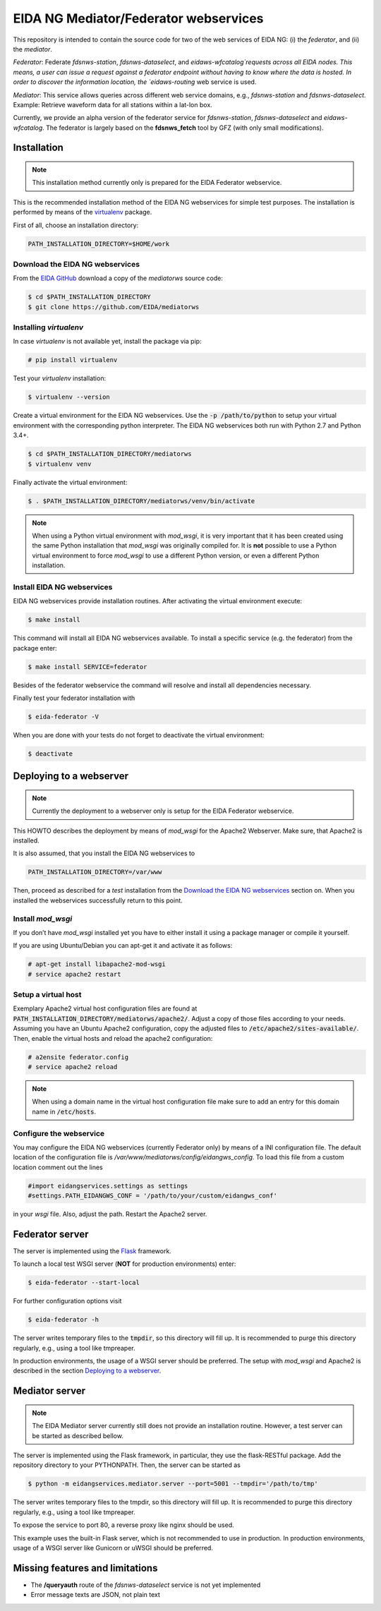 **************************************
EIDA NG Mediator/Federator webservices
**************************************

This repository is intended to contain the source code for two of the web
services of EIDA NG: (i) the *federator*, and (ii) the *mediator*.

*Federator*: Federate `fdsnws-station`, `fdsnws-dataselect`, and 
`eidaws-wfcatalog`requests across all EIDA nodes. This means, a user can issue 
a request against a federator endpoint without having to know where the data is 
hosted. In order to discover the information location, the `eidaws-routing` web 
service is used.

*Mediator*: This service allows queries across different web service domains, 
e.g., `fdsnws-station` and `fdsnws-dataselect`. Example: Retrieve waveform data
for all stations within a lat-lon box.

Currently, we provide an alpha version of the federator service for
`fdsnws-station`, `fdsnws-dataselect` and `eidaws-wfcatalog`. The federator is
largely based on the **fdsnws_fetch** tool by GFZ (with only small
modifications).

Installation
============

.. note::

  This installation method currently only is prepared for the EIDA Federator
  webservice. 

This is the recommended installation method of the EIDA NG webservices for
simple test purposes. The installation is performed by means of the
`virtualenv <https://pypi.python.org/pypi/virtualenv>`_ package.

First of all, choose an installation directory:

.. code::

  PATH_INSTALLATION_DIRECTORY=$HOME/work

Download the EIDA NG webservices
--------------------------------

From the `EIDA GitHub <https://github.com/EIDA/mediatorws>`_ download a copy of
the *mediatorws* source code:

.. code::

  $ cd $PATH_INSTALLATION_DIRECTORY
  $ git clone https://github.com/EIDA/mediatorws


Installing *virtualenv*
-----------------------

In case *virtualenv* is not available yet, install the package via pip:

.. code::

  # pip install virtualenv

Test your *virtualenv* installation:

.. code::

  $ virtualenv --version

Create a virtual environment for the EIDA NG webservices. Use the :code:`-p
/path/to/python` to setup your virtual environment with the corresponding
python interpreter. The EIDA NG webservices both run with Python 2.7 and Python
3.4+.

.. code::

  $ cd $PATH_INSTALLATION_DIRECTORY/mediatorws
  $ virtualenv venv

Finally activate the virtual environment:

.. code::

  $ . $PATH_INSTALLATION_DIRECTORY/mediatorws/venv/bin/activate

.. note::

  When using a Python virtual environment with *mod_wsgi*, it is very important
  that it has been created using the same Python installation that *mod_wsgi*
  was originally compiled for. It is **not** possible to use a Python virtual
  environment to force *mod_wsgi* to use a different Python version, or even a
  different Python installation.

Install EIDA NG webservices
---------------------------

EIDA NG webservices provide installation routines. After activating the virtual
environment execute:

.. code::

  $ make install

This command will install all EIDA NG webservices available. To install a
specific service (e.g. the federator) from the package enter:

.. code::

  $ make install SERVICE=federator

Besides of the federator webservice the command will resolve and install all
dependencies necessary.

Finally test your federator installation with

.. code::

  $ eida-federator -V

When you are done with your tests do not forget to deactivate the virtual
environment:

.. code::

  $ deactivate


Deploying to a webserver
========================

.. note::

  Currently the deployment to a webserver only is setup for the EIDA Federator
  webservice.

This HOWTO describes the deployment by means of *mod_wsgi* for the Apache2
Webserver. Make sure, that Apache2 is installed. 

It is also assumed, that you install the EIDA NG webservices to 

.. code::

  PATH_INSTALLATION_DIRECTORY=/var/www

Then, proceed as described for a *test* installation from the `Download the
EIDA NG webservices`_ section on. When
you installed the webservices successfully return to this point.

Install *mod_wsgi*
------------------

If you don’t have *mod_wsgi* installed yet you have to either install it using
a package manager or compile it yourself.

If you are using Ubuntu/Debian you can apt-get it and activate it as follows:

.. code::

  # apt-get install libapache2-mod-wsgi
  # service apache2 restart

Setup a virtual host
--------------------

Exemplary Apache2 virtual host configuration files are found at
:code:`PATH_INSTALLATION_DIRECTORY/mediatorws/apache2/`. Adjust a copy of those
files according to your needs. Assuming you have an Ubuntu Apache2
configuration, copy the adjusted files to :code:`/etc/apache2/sites-available/`.
Then, enable the virtual hosts and reload the apache2 configuration:

.. code::

  # a2ensite federator.config
  # service apache2 reload

.. note::

  When using a domain name in the virtual host configuration file make sure to
  add an entry for this domain name in :code:`/etc/hosts`.
  
Configure the webservice 
------------------------

You may configure the EIDA NG webservices (currently Federator only) by means
of a INI configuration file. The default location of the configuration file is
`/var/www/mediatorws/config/eidangws_config`. To load this file from a custom
location comment out the lines 

.. code:: python

  #import eidangservices.settings as settings
  #settings.PATH_EIDANGWS_CONF = '/path/to/your/custom/eidangws_conf'

in your *wsgi* file. Also, adjust the path. Restart the Apache2 server.

.. todo:
  
  (damb): To be tested.

Federator server
================

The server is implemented using the `Flask <http://flask.pocoo.org/>`_
framework.

To launch a local test WSGI server (**NOT** for production environments) enter:

.. code::

  $ eida-federator --start-local

For further configuration options visit

.. code::

  $ eida-federator -h

The server writes temporary files to the :code:`tmpdir`, so this directory will
fill up. It is recommended to purge this directory regularly, e.g., using a
tool like tmpreaper.

In production environments, the usage of a WSGI server should be preferred. The
setup with *mod_wsgi* and Apache2 is described in the section `Deploying to a
webserver`_.

Mediator server
===============

.. note::

  The EIDA Mediator server currently still does not provide an installation
  routine. However, a test server can be started as described bellow.

The server is implemented using the Flask framework, in particular, they use 
the flask-RESTful package. Add the repository directory to your PYTHONPATH.
Then, the server can be started as

.. code::

  $ python -m eidangservices.mediator.server --port=5001 --tmpdir='/path/to/tmp'

The server writes temporary files to the tmpdir, so this directory will fill up.
It is recommended to purge this directory regularly, e.g., using a tool like
tmpreaper.

To expose the service to port 80, a reverse proxy like nginx should be used. 

This example uses the built-in Flask server, which is not recommended to use in
production. In production environments, usage of a WSGI server like Gunicorn or
uWSGI should be preferred.

Missing features and limitations
================================

* The **/queryauth** route of the `fdsnws-dataselect` service is not yet
  implemented
* Error message texts are JSON, not plain text


